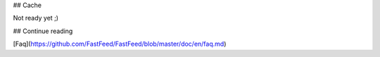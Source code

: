 ## Cache

Not ready yet ;)

## Continue reading

[Faq](https://github.com/FastFeed/FastFeed/blob/master/doc/en/faq.md)